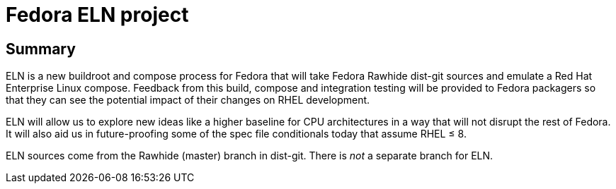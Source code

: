 = Fedora ELN project =

== Summary ==

ELN is a new buildroot and compose process for Fedora that will take Fedora Rawhide dist-git sources and
emulate a Red Hat Enterprise Linux compose. Feedback from this build, compose and integration testing will be
provided to Fedora packagers so that they can see the potential impact of their changes on RHEL development.

ELN will allow us to explore new ideas like a higher baseline for CPU architectures in a way that will not
disrupt the rest of Fedora. It will also aid us in future-proofing some of the spec file conditionals today
that assume RHEL &leq; 8.

ELN sources come from the Rawhide (master) branch in dist-git.
There is _not_ a separate branch for ELN.
